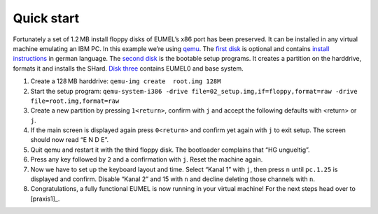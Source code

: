 Quick start
-----------

Fortunately a set of 1.2 MB install floppy disks of EUMEL’s x86 port has been
preserved. It can be installed in any virtual machine emulating an
IBM PC. In this example we’re using qemu_. The `first disk`__ is optional and
contains `install instructions`_ in german language. The `second disk`__ is the
bootable setup programs. It creates a partition on the harddrive, formats it
and installs the SHard. `Disk three`__ contains EUMEL0 and base system.

1. Create a 128 MB harddrive: ``qemu-img create  root.img 128M``
2. Start the setup program: ``qemu-system-i386 -drive
   file=02_setup.img,if=floppy,format=raw -drive file=root.img,format=raw``
3. Create a new partition by pressing ``1<return>``, confirm with ``j`` and
   accept the following defaults with <return> or ``j``.
4. If the main screen is displayed again press ``0<return>`` and confirm yet
   again with ``j`` to exit setup. The screen should now read “E N D E”.
5. Quit qemu and restart it with the third floppy disk. The bootloader
   complains that “HG ungueltig”.
6. Press any key followed by ``2`` and a confirmation with ``j``. Reset the
   machine again.
7. Now we have to set up the keyboard layout and time. Select “Kanal 1” with
   ``j``, then press ``n`` until ``pc.1.25`` is displayed and confirm. Disable
   “Kanal 2” and 15 with ``n`` and decline deleting those channels with ``n``.
8. Congratulations, a fully functional EUMEL is now running in your virtual
   machine! For the next steps head over to [praxis1]_.

__ disks/grundpaket/01_readme.img
__ disks/grundpaket/02_setup.img
__ disks/grundpaket/03_eumel0.img

.. _install instructions: 01_readme_INSTALL.txt
.. _qemu: http://www.qemu.org/

